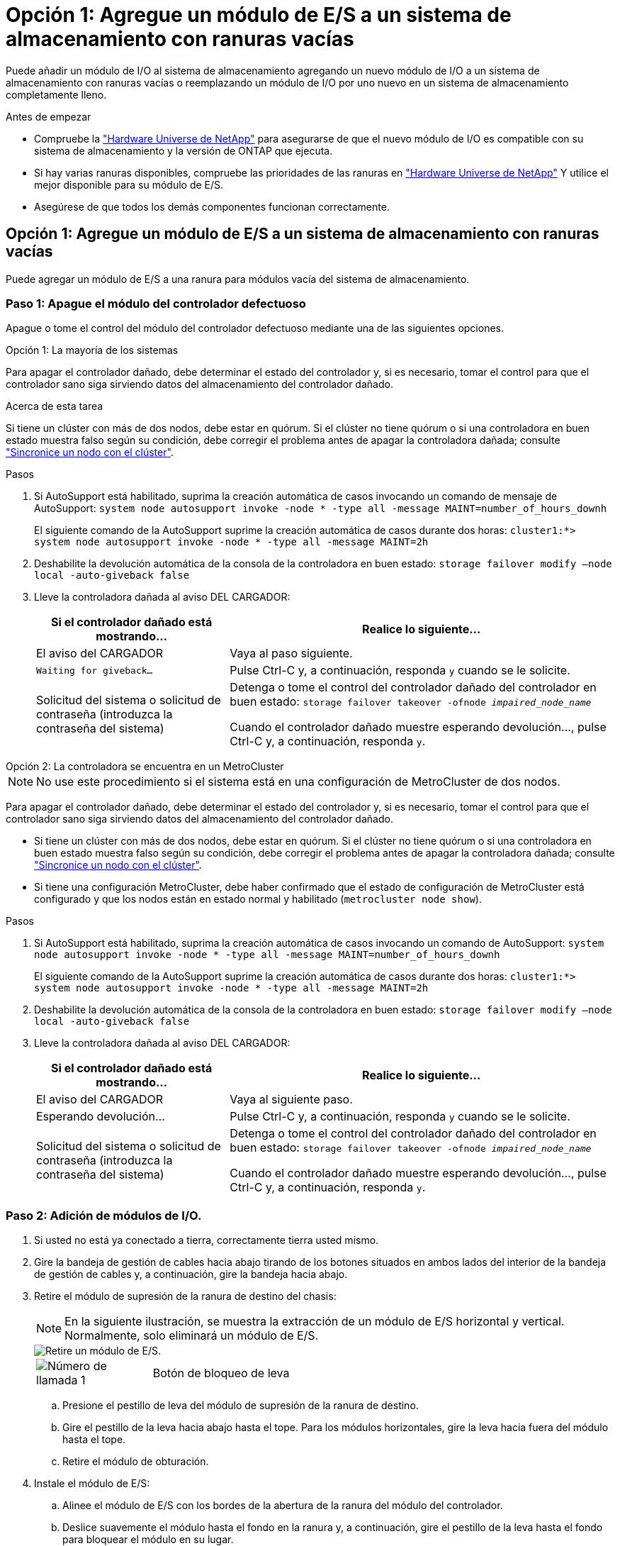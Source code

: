 = Opción 1: Agregue un módulo de E/S a un sistema de almacenamiento con ranuras vacías
:allow-uri-read: 


Puede añadir un módulo de I/O al sistema de almacenamiento agregando un nuevo módulo de I/O a un sistema de almacenamiento con ranuras vacías o reemplazando un módulo de I/O por uno nuevo en un sistema de almacenamiento completamente lleno.

.Antes de empezar
* Compruebe la https://hwu.netapp.com/["Hardware Universe de NetApp"^] para asegurarse de que el nuevo módulo de I/O es compatible con su sistema de almacenamiento y la versión de ONTAP que ejecuta.
* Si hay varias ranuras disponibles, compruebe las prioridades de las ranuras en https://hwu.netapp.com/["Hardware Universe de NetApp"^] Y utilice el mejor disponible para su módulo de E/S.
* Asegúrese de que todos los demás componentes funcionan correctamente.




== Opción 1: Agregue un módulo de E/S a un sistema de almacenamiento con ranuras vacías

Puede agregar un módulo de E/S a una ranura para módulos vacía del sistema de almacenamiento.



=== Paso 1: Apague el módulo del controlador defectuoso

Apague o tome el control del módulo del controlador defectuoso mediante una de las siguientes opciones.

[role="tabbed-block"]
====
.Opción 1: La mayoría de los sistemas
--
Para apagar el controlador dañado, debe determinar el estado del controlador y, si es necesario, tomar el control para que el controlador sano siga sirviendo datos del almacenamiento del controlador dañado.

.Acerca de esta tarea
Si tiene un clúster con más de dos nodos, debe estar en quórum. Si el clúster no tiene quórum o si una controladora en buen estado muestra falso según su condición, debe corregir el problema antes de apagar la controladora dañada; consulte link:https://docs.netapp.com/us-en/ontap/system-admin/synchronize-node-cluster-task.html?q=Quorum["Sincronice un nodo con el clúster"^].

.Pasos
. Si AutoSupport está habilitado, suprima la creación automática de casos invocando un comando de mensaje de AutoSupport: `system node autosupport invoke -node * -type all -message MAINT=number_of_hours_downh`
+
El siguiente comando de la AutoSupport suprime la creación automática de casos durante dos horas: `cluster1:*> system node autosupport invoke -node * -type all -message MAINT=2h`

. Deshabilite la devolución automática de la consola de la controladora en buen estado: `storage failover modify –node local -auto-giveback false`
. Lleve la controladora dañada al aviso DEL CARGADOR:
+
[cols="1,2"]
|===
| Si el controlador dañado está mostrando... | Realice lo siguiente... 


 a| 
El aviso del CARGADOR
 a| 
Vaya al paso siguiente.



 a| 
`Waiting for giveback...`
 a| 
Pulse Ctrl-C y, a continuación, responda `y` cuando se le solicite.



 a| 
Solicitud del sistema o solicitud de contraseña (introduzca la contraseña del sistema)
 a| 
Detenga o tome el control del controlador dañado del controlador en buen estado: `storage failover takeover -ofnode _impaired_node_name_`

Cuando el controlador dañado muestre esperando devolución..., pulse Ctrl-C y, a continuación, responda `y`.

|===


--
.Opción 2: La controladora se encuentra en un MetroCluster
--

NOTE: No use este procedimiento si el sistema está en una configuración de MetroCluster de dos nodos.

Para apagar el controlador dañado, debe determinar el estado del controlador y, si es necesario, tomar el control para que el controlador sano siga sirviendo datos del almacenamiento del controlador dañado.

* Si tiene un clúster con más de dos nodos, debe estar en quórum. Si el clúster no tiene quórum o si una controladora en buen estado muestra falso según su condición, debe corregir el problema antes de apagar la controladora dañada; consulte link:https://docs.netapp.com/us-en/ontap/system-admin/synchronize-node-cluster-task.html?q=Quorum["Sincronice un nodo con el clúster"^].
* Si tiene una configuración MetroCluster, debe haber confirmado que el estado de configuración de MetroCluster está configurado y que los nodos están en estado normal y habilitado (`metrocluster node show`).


.Pasos
. Si AutoSupport está habilitado, suprima la creación automática de casos invocando un comando de AutoSupport: `system node autosupport invoke -node * -type all -message MAINT=number_of_hours_downh`
+
El siguiente comando de la AutoSupport suprime la creación automática de casos durante dos horas: `cluster1:*> system node autosupport invoke -node * -type all -message MAINT=2h`

. Deshabilite la devolución automática de la consola de la controladora en buen estado: `storage failover modify –node local -auto-giveback false`
. Lleve la controladora dañada al aviso DEL CARGADOR:
+
[cols="1,2"]
|===
| Si el controlador dañado está mostrando... | Realice lo siguiente... 


 a| 
El aviso del CARGADOR
 a| 
Vaya al siguiente paso.



 a| 
Esperando devolución...
 a| 
Pulse Ctrl-C y, a continuación, responda `y` cuando se le solicite.



 a| 
Solicitud del sistema o solicitud de contraseña (introduzca la contraseña del sistema)
 a| 
Detenga o tome el control del controlador dañado del controlador en buen estado: `storage failover takeover -ofnode _impaired_node_name_`

Cuando el controlador dañado muestre esperando devolución..., pulse Ctrl-C y, a continuación, responda `y`.

|===


--
====


=== Paso 2: Adición de módulos de I/O.

. Si usted no está ya conectado a tierra, correctamente tierra usted mismo.
. Gire la bandeja de gestión de cables hacia abajo tirando de los botones situados en ambos lados del interior de la bandeja de gestión de cables y, a continuación, gire la bandeja hacia abajo.
. Retire el módulo de supresión de la ranura de destino del chasis:
+

NOTE: En la siguiente ilustración, se muestra la extracción de un módulo de E/S horizontal y vertical. Normalmente, solo eliminará un módulo de E/S.

+
image::../media/drw_a70_90_io_remove_replace_ieops-1532.svg[Retire un módulo de E/S.]

+
[cols="1,4"]
|===


 a| 
image:../media/legend_icon_01.png["Número de llamada 1"]
 a| 
Botón de bloqueo de leva

|===
+
.. Presione el pestillo de leva del módulo de supresión de la ranura de destino.
.. Gire el pestillo de la leva hacia abajo hasta el tope. Para los módulos horizontales, gire la leva hacia fuera del módulo hasta el tope.
.. Retire el módulo de obturación.


. Instale el módulo de E/S:
+
.. Alinee el módulo de E/S con los bordes de la abertura de la ranura del módulo del controlador.
.. Deslice suavemente el módulo hasta el fondo en la ranura y, a continuación, gire el pestillo de la leva hasta el fondo para bloquear el módulo en su lugar.


. Conecte el cable al módulo de E/S.
+
Si el módulo de E/S es una NIC, conecte el módulo a los conmutadores de datos.

+
Si el módulo de I/O es un módulo de almacenamiento, conecte los cables a la bandeja NS224.

+

NOTE: Asegúrese de que las ranuras de E/S no utilizadas tengan espacios en blanco instalados para evitar posibles problemas térmicos.

. Gire la bandeja de gestión de cables hasta la posición cerrada.
. Reinicie la controladora desde el aviso del CARGADOR: _Bye_
+

NOTE: Esto reinicializa las tarjetas PCIe y otros componentes y reinicia el nodo.

. Devuelva la controladora de la controladora asociada: _Storage failover giveback -ofnode target_node_name_
. Repita estos pasos para la controladora B.
. Restaure la devolución automática si la ha desactivado mediante el `storage failover modify -node local -auto-giveback true` comando.
. Si AutoSupport está habilitado, restaurar/desactivar la creación automática de casos mediante el `system node autosupport invoke -node * -type all -message MAINT=END` comando.
. Si instaló un módulo de I/O de almacenamiento, instale las bandejas NS224 y conecte los cables de las mismas, tal como se describe en https://docs.netapp.com/us-en/ontap-systems/ns224/hot-add-shelf.html["Añade en caliente una bandeja"^].




== Opción 2: Agregue un módulo de I/O en un sistema de almacenamiento sin ranuras vacías

Puede cambiar un módulo de E/S en una ranura de E/S de un sistema completamente ocupado eliminando un módulo de E/S existente y sustituyéndolo por otro módulo de E/S diferente.

. Si está:
+
[cols="1,2"]
|===
| Sustituyendo a... | Realice lo siguiente... 


 a| 
Módulo de E/S NIC con el mismo número de puertos
 a| 
Los LIF migrarán automáticamente cuando se apaga su módulo de controladora.



 a| 
Módulo de E/S NIC con menos puertos
 a| 
Reasignar de forma permanente los LIF ASAectados a un puerto de inicio diferente. Consulte https://docs.netapp.com/ontap-9/topic/com.netapp.doc.onc-sm-help-960/GUID-208BB0B8-3F84-466D-9F4F-6E1542A2BE7D.html["Migrar una LIF"^] para obtener información sobre el uso de System Manager para mover las LIF de forma permanente.



 a| 
Módulo de E/S de NIC con un módulo de E/S de almacenamiento
 a| 
Utilice System Manager para migrar de forma permanente las LIF a distintos puertos principales, como se describe en https://docs.netapp.com/ontap-9/topic/com.netapp.doc.onc-sm-help-960/GUID-208BB0B8-3F84-466D-9F4F-6E1542A2BE7D.html["Migrar una LIF"^].

|===




=== Paso 1: Apague el módulo del controlador defectuoso

Apague o tome el control del módulo del controlador defectuoso mediante una de las siguientes opciones.

[role="tabbed-block"]
====
.Opción 1: La mayoría de los sistemas
--
Para apagar el controlador dañado, debe determinar el estado del controlador y, si es necesario, tomar el control para que el controlador sano siga sirviendo datos del almacenamiento del controlador dañado.

.Acerca de esta tarea
Si tiene un clúster con más de dos nodos, debe estar en quórum. Si el clúster no tiene quórum o si una controladora en buen estado muestra falso según su condición, debe corregir el problema antes de apagar la controladora dañada; consulte link:https://docs.netapp.com/us-en/ontap/system-admin/synchronize-node-cluster-task.html?q=Quorum["Sincronice un nodo con el clúster"^].

.Pasos
. Si AutoSupport está habilitado, suprima la creación automática de casos invocando un comando de mensaje de AutoSupport: `system node autosupport invoke -node * -type all -message MAINT=number_of_hours_downh`
+
El siguiente comando de la AutoSupport suprime la creación automática de casos durante dos horas: `cluster1:*> system node autosupport invoke -node * -type all -message MAINT=2h`

. Deshabilite la devolución automática de la consola de la controladora en buen estado: `storage failover modify –node local -auto-giveback false`
. Lleve la controladora dañada al aviso DEL CARGADOR:
+
[cols="1,2"]
|===
| Si el controlador dañado está mostrando... | Realice lo siguiente... 


 a| 
El aviso del CARGADOR
 a| 
Vaya al paso siguiente.



 a| 
`Waiting for giveback...`
 a| 
Pulse Ctrl-C y, a continuación, responda `y` cuando se le solicite.



 a| 
Solicitud del sistema o solicitud de contraseña (introduzca la contraseña del sistema)
 a| 
Detenga o tome el control del controlador dañado del controlador en buen estado: `storage failover takeover -ofnode _impaired_node_name_`

Cuando el controlador dañado muestre esperando devolución..., pulse Ctrl-C y, a continuación, responda `y`.

|===


--
.Opción 2: La controladora se encuentra en un MetroCluster
--

NOTE: No use este procedimiento si el sistema está en una configuración de MetroCluster de dos nodos.

Para apagar el controlador dañado, debe determinar el estado del controlador y, si es necesario, tomar el control para que el controlador sano siga sirviendo datos del almacenamiento del controlador dañado.

* Si tiene un clúster con más de dos nodos, debe estar en quórum. Si el clúster no tiene quórum o si una controladora en buen estado muestra falso según su condición, debe corregir el problema antes de apagar la controladora dañada; consulte link:https://docs.netapp.com/us-en/ontap/system-admin/synchronize-node-cluster-task.html?q=Quorum["Sincronice un nodo con el clúster"^].
* Si tiene una configuración MetroCluster, debe haber confirmado que el estado de configuración de MetroCluster está configurado y que los nodos están en estado normal y habilitado (`metrocluster node show`).


.Pasos
. Si AutoSupport está habilitado, suprima la creación automática de casos invocando un comando de AutoSupport: `system node autosupport invoke -node * -type all -message MAINT=number_of_hours_downh`
+
El siguiente comando de la AutoSupport suprime la creación automática de casos durante dos horas: `cluster1:*> system node autosupport invoke -node * -type all -message MAINT=2h`

. Deshabilite la devolución automática de la consola de la controladora en buen estado: `storage failover modify –node local -auto-giveback false`
. Lleve la controladora dañada al aviso DEL CARGADOR:
+
[cols="1,2"]
|===
| Si el controlador dañado está mostrando... | Realice lo siguiente... 


 a| 
El aviso del CARGADOR
 a| 
Vaya al siguiente paso.



 a| 
Esperando devolución...
 a| 
Pulse Ctrl-C y, a continuación, responda `y` cuando se le solicite.



 a| 
Solicitud del sistema o solicitud de contraseña (introduzca la contraseña del sistema)
 a| 
Detenga o tome el control del controlador dañado del controlador en buen estado: `storage failover takeover -ofnode _impaired_node_name_`

Cuando el controlador dañado muestre esperando devolución..., pulse Ctrl-C y, a continuación, responda `y`.

|===


--
====


=== Paso 2: Reemplace un módulo de E/S.

Para sustituir un módulo de E/S, búsquelo dentro del módulo del controlador y siga la secuencia específica de pasos.

. Si usted no está ya conectado a tierra, correctamente tierra usted mismo.
. Desconecte cualquier cableado del módulo de E/S de destino.
. Gire hacia abajo la bandeja de gestión de cables tirando de los botones del interior de la bandeja de gestión de cables y girándola hacia abajo.
. Extraiga el módulo de I/o de destino del chasis:
+

NOTE: En la siguiente ilustración, se muestra la extracción de un módulo de E/S horizontal y vertical. Normalmente, solo eliminará un módulo de E/S.

+
image::../media/drw_a70_90_io_remove_replace_ieops-1532.svg[Retire un módulo de E/S.]

+
[cols="1,4"]
|===


 a| 
image:../media/legend_icon_01.png["Número de llamada 1"]
| Botón de bloqueo de leva 
|===
+
.. Pulse el botón de bloqueo de leva.
+
El pestillo de la leva se aleja del chasis.

.. Gire el pestillo de la leva hacia abajo hasta el tope. Para los módulos horizontales, gire la leva hacia fuera del módulo hasta el tope.
.. Retire el módulo del chasis enganchando el dedo en la abertura de la palanca de leva y sacando el módulo del chasis.
+
Asegúrese de realizar un seguimiento de la ranura en la que se encontraba el módulo de E/S.



. Instale el módulo de E/S en la ranura de destino:
+
.. Alinee el módulo de E/S con los bordes de la ranura.
.. Deslice suavemente el módulo dentro de la ranura hasta el fondo del chasis y, a continuación, gire el pestillo de leva completamente hacia arriba para bloquear el módulo en su lugar.


. Conecte el cable al módulo de E/S.
. Repita los pasos de extracción e instalación para reemplazar módulos adicionales para el módulo del controlador.
. Gire la bandeja de gestión de cables a la posición bloqueada.
. Reinicie el módulo del controlador desde el símbolo del sistema del CARGADOR:_bye_
+
.. Compruebe la versión de BMC en el controlador: _SYSTEM SERVICE-PROCESSOR show_
.. Actualice el firmware de BMC si es necesario: _SYSTEM service-processor image update_
.. Reinicie el nodo: _Bye_
+

NOTE: Esto reinicializa las tarjetas PCIe y otros componentes y reinicia el nodo.

+

NOTE: Si se produce un problema durante el reinicio, consulte https://mysupport.netapp.com/site/bugs-online/product/ONTAP/BURT/1494308["BURT 1494308: Es posible que se active el apagado del entorno durante la sustitución del módulo de E/S."]



. Devuelva el módulo del controlador desde el módulo del controlador asociado. _storage failover giveback -ofnode target_node_name_
. Habilite la devolución automática del control si se deshabilitó: _Storage failover modify -node local -auto-giveback true_
. Si agregó:
+
[cols="1,2"]
|===
| Si el módulo de E/S es un... | Realice lo siguiente... 


 a| 
Módulo de NIC
 a| 
Utilice la `storage port modify -node *_<node name>__ -port *_<port name>__ -mode network` comando para cada puerto.



 a| 
Módulo de almacenamiento
 a| 
Instale y conecte los cables de las bandejas NS224, según se describe en https://docs.netapp.com/us-en/ontap-systems/ns224/hot-add-shelf.html["Añada una bandeja en caliente"^].

|===
. Repita estos pasos para la controladora B.

